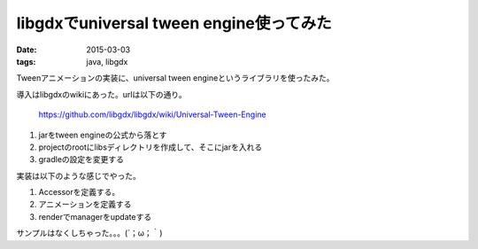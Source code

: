 ======================================================
libgdxでuniversal tween engine使ってみた
======================================================
:date: 2015-03-03
:tags: java, libgdx

Tweenアニメーションの実装に、universal tween engineというライブラリを使ったみた。

導入はlibgdxのwikiにあった。urlは以下の通り。
    
    https://github.com/libgdx/libgdx/wiki/Universal-Tween-Engine

1. jarをtween engineの公式から落とす

2. projectのrootにlibsディレクトリを作成して、そこにjarを入れる

3. gradleの設定を変更する

実装は以下のような感じでやった。

1. Accessorを定義する。

2. アニメーションを定義する

3. renderでmanagerをupdateする

サンプルはなくしちゃった。。。(´；ω；｀)
